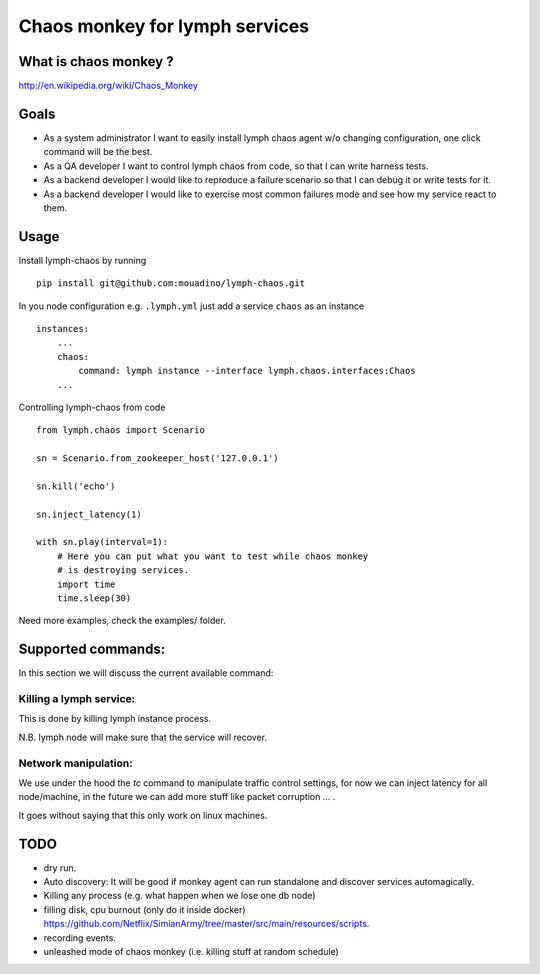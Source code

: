 Chaos monkey for lymph services
===============================

What is chaos monkey ?
----------------------

http://en.wikipedia.org/wiki/Chaos_Monkey

Goals
-----

- As a system administrator I want to easily install lymph chaos agent w/o changing
  configuration, one click command will be the best.
- As a QA developer I want to control lymph chaos from code, so that I can write harness tests.
- As a backend developer I would like to reproduce a failure scenario so that I can debug
  it or write tests for it.
- As a backend developer I would like to exercise most common failures mode and see how my
  service react to them.

Usage
-----

Install lymph-chaos by running ::

    pip install git@github.com:mouadino/lymph-chaos.git

In you node configuration e.g. ``.lymph.yml`` just add a service ``chaos``
as an instance ::

    instances:
        ...
        chaos:
            command: lymph instance --interface lymph.chaos.interfaces:Chaos
        ...

Controlling lymph-chaos from code ::

    from lymph.chaos import Scenario

    sn = Scenario.from_zookeeper_host('127.0.0.1')

    sn.kill('echo')

    sn.inject_latency(1)

    with sn.play(interval=1):
        # Here you can put what you want to test while chaos monkey
        # is destroying services.
        import time
        time.sleep(30)


Need more examples, check the examples/ folder.

Supported commands:
-------------------

In this section we will discuss the current available command:

Killing a lymph service:
++++++++++++++++++++++++

This is done by killing lymph instance process.

N.B. lymph node will make sure that the service will recover.

Network manipulation:
+++++++++++++++++++++

We use under the hood the `tc` command to manipulate traffic control settings, for
now we can inject latency for all node/machine, in the future we can add more stuff
like packet corruption ... .

It goes without saying that this only work on linux machines.

TODO
----

- dry run.
- Auto discovery: It will be good if monkey agent can run standalone and discover services automagically.
- Killing any process (e.g. what happen when we lose one db node)
- filling disk, cpu burnout (only do it inside docker)
  https://github.com/Netflix/SimianArmy/tree/master/src/main/resources/scripts.
- recording events.
- unleashed mode of chaos monkey (i.e. killing stuff at random schedule)
